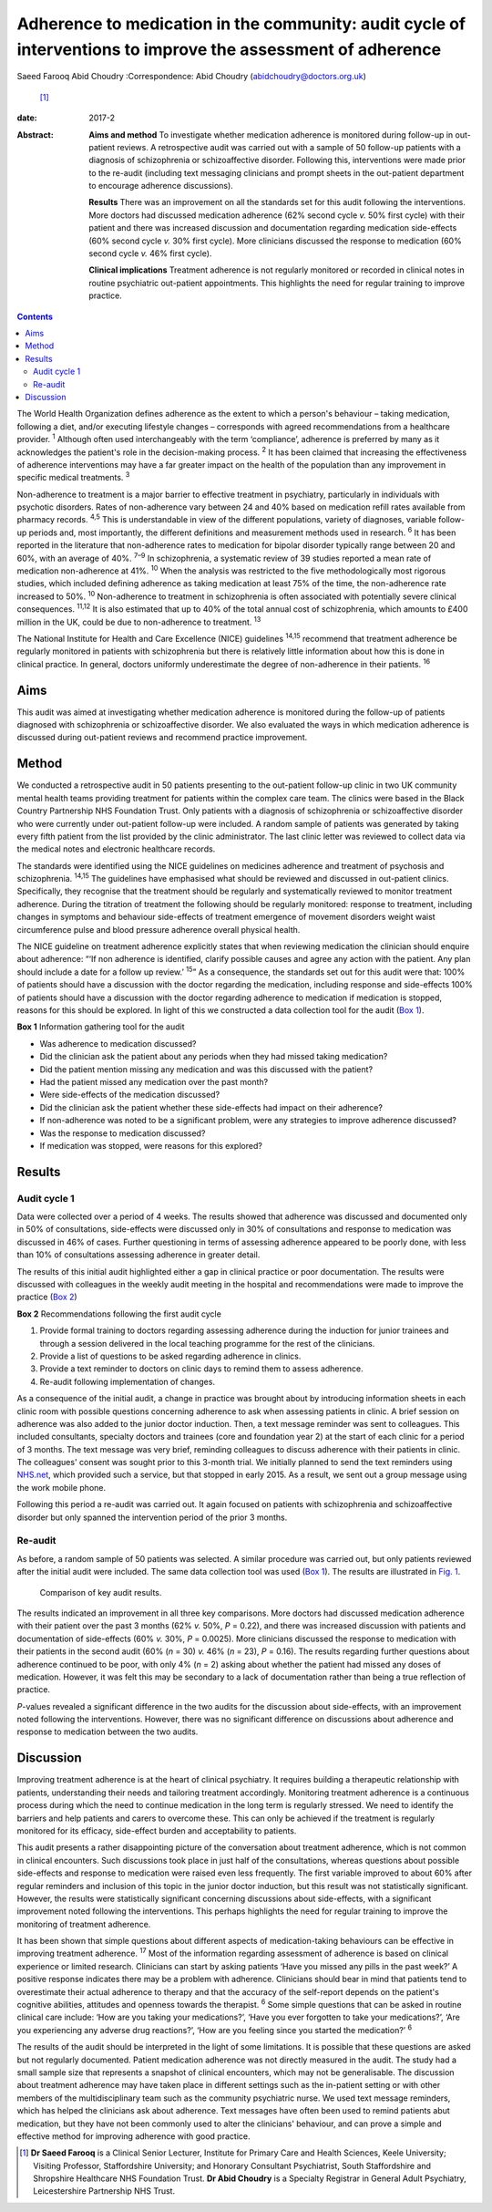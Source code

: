 =============================================================================================================
Adherence to medication in the community: audit cycle of interventions to improve the assessment of adherence
=============================================================================================================



Saeed Farooq
Abid Choudry
:Correspondence: Abid Choudry (abidchoudry@doctors.org.uk)
 [1]_

:date: 2017-2

:Abstract:
   **Aims and method** To investigate whether medication adherence is
   monitored during follow-up in out-patient reviews. A retrospective
   audit was carried out with a sample of 50 follow-up patients with a
   diagnosis of schizophrenia or schizoaffective disorder. Following
   this, interventions were made prior to the re-audit (including text
   messaging clinicians and prompt sheets in the out-patient department
   to encourage adherence discussions).

   **Results** There was an improvement on all the standards set for
   this audit following the interventions. More doctors had discussed
   medication adherence (62% second cycle *v.* 50% first cycle) with
   their patient and there was increased discussion and documentation
   regarding medication side-effects (60% second cycle *v.* 30% first
   cycle). More clinicians discussed the response to medication (60%
   second cycle *v.* 46% first cycle).

   **Clinical implications** Treatment adherence is not regularly
   monitored or recorded in clinical notes in routine psychiatric
   out-patient appointments. This highlights the need for regular
   training to improve practice.


.. contents::
   :depth: 3
..

The World Health Organization defines adherence as the extent to which a
person's behaviour – taking medication, following a diet, and/or
executing lifestyle changes – corresponds with agreed recommendations
from a healthcare provider. :sup:`1` Although often used interchangeably
with the term ‘compliance’, adherence is preferred by many as it
acknowledges the patient's role in the decision-making process. :sup:`2`
It has been claimed that increasing the effectiveness of adherence
interventions may have a far greater impact on the health of the
population than any improvement in specific medical treatments. :sup:`3`

Non-adherence to treatment is a major barrier to effective treatment in
psychiatry, particularly in individuals with psychotic disorders. Rates
of non-adherence vary between 24 and 40% based on medication refill
rates available from pharmacy records. :sup:`4,5` This is understandable
in view of the different populations, variety of diagnoses, variable
follow-up periods and, most importantly, the different definitions and
measurement methods used in research. :sup:`6` It has been reported in
the literature that non-adherence rates to medication for bipolar
disorder typically range between 20 and 60%, with an average of 40%.
:sup:`7–9` In schizophrenia, a systematic review of 39 studies reported
a mean rate of medication non-adherence at 41%. :sup:`10` When the
analysis was restricted to the five methodologically most rigorous
studies, which included defining adherence as taking medication at least
75% of the time, the non-adherence rate increased to 50%. :sup:`10`
Non-adherence to treatment in schizophrenia is often associated with
potentially severe clinical consequences. :sup:`11,12` It is also
estimated that up to 40% of the total annual cost of schizophrenia,
which amounts to £400 million in the UK, could be due to non-adherence
to treatment. :sup:`13`

The National Institute for Health and Care Excellence (NICE) guidelines
:sup:`14,15` recommend that treatment adherence be regularly monitored
in patients with schizophrenia but there is relatively little
information about how this is done in clinical practice. In general,
doctors uniformly underestimate the degree of non-adherence in their
patients. :sup:`16`

.. _S1:

Aims
====

This audit was aimed at investigating whether medication adherence is
monitored during the follow-up of patients diagnosed with schizophrenia
or schizoaffective disorder. We also evaluated the ways in which
medication adherence is discussed during out-patient reviews and
recommend practice improvement.

.. _S2:

Method
======

We conducted a retrospective audit in 50 patients presenting to the
out-patient follow-up clinic in two UK community mental health teams
providing treatment for patients within the complex care team. The
clinics were based in the Black Country Partnership NHS Foundation
Trust. Only patients with a diagnosis of schizophrenia or
schizoaffective disorder who were currently under out-patient follow-up
were included. A random sample of patients was generated by taking every
fifth patient from the list provided by the clinic administrator. The
last clinic letter was reviewed to collect data via the medical notes
and electronic healthcare records.

The standards were identified using the NICE guidelines on medicines
adherence and treatment of psychosis and schizophrenia. :sup:`14,15` The
guidelines have emphasised what should be reviewed and discussed in
out-patient clinics. Specifically, they recognise that the treatment
should be regularly and systematically reviewed to monitor treatment
adherence. During the titration of treatment the following should be
regularly monitored: response to treatment, including changes in
symptoms and behaviour side-effects of treatment emergence of movement
disorders weight waist circumference pulse and blood pressure adherence
overall physical health.

The NICE guideline on treatment adherence explicitly states that when
reviewing medication the clinician should enquire about adherence: “‘If
non adherence is identified, clarify possible causes and agree any
action with the patient. Any plan should include a date for a follow up
review.’ :sup:`15`” As a consequence, the standards set out for this
audit were that: 100% of patients should have a discussion with the
doctor regarding the medication, including response and side-effects
100% of patients should have a discussion with the doctor regarding
adherence to medication if medication is stopped, reasons for this
should be explored. In light of this we constructed a data collection
tool for the audit (`Box 1 <#box1>`__).

**Box 1** Information gathering tool for the audit

-  Was adherence to medication discussed?

-  Did the clinician ask the patient about any periods when they had
   missed taking medication?

-  Did the patient mention missing any medication and was this discussed
   with the patient?

-  Had the patient missed any medication over the past month?

-  Were side-effects of the medication discussed?

-  Did the clinician ask the patient whether these side-effects had
   impact on their adherence?

-  If non-adherence was noted to be a significant problem, were any
   strategies to improve adherence discussed?

-  Was the response to medication discussed?

-  If medication was stopped, were reasons for this explored?

.. _S3:

Results
=======

.. _S4:

Audit cycle 1
-------------

Data were collected over a period of 4 weeks. The results showed that
adherence was discussed and documented only in 50% of consultations,
side-effects were discussed only in 30% of consultations and response to
medication was discussed in 46% of cases. Further questioning in terms
of assessing adherence appeared to be poorly done, with less than 10% of
consultations assessing adherence in greater detail.

The results of this initial audit highlighted either a gap in clinical
practice or poor documentation. The results were discussed with
colleagues in the weekly audit meeting in the hospital and
recommendations were made to improve the practice (`Box 2 <#box2>`__)

**Box 2** Recommendations following the first audit cycle

#. Provide formal training to doctors regarding assessing adherence
   during the induction for junior trainees and through a session
   delivered in the local teaching programme for the rest of the
   clinicians.

#. Provide a list of questions to be asked regarding adherence in
   clinics.

#. Provide a text reminder to doctors on clinic days to remind them to
   assess adherence.

#. Re-audit following implementation of changes.

As a consequence of the initial audit, a change in practice was brought
about by introducing information sheets in each clinic room with
possible questions concerning adherence to ask when assessing patients
in clinic. A brief session on adherence was also added to the junior
doctor induction. Then, a text message reminder was sent to colleagues.
This included consultants, specialty doctors and trainees (core and
foundation year 2) at the start of each clinic for a period of 3 months.
The text message was very brief, reminding colleagues to discuss
adherence with their patients in clinic. The colleagues' consent was
sought prior to this 3-month trial. We initially planned to send the
text reminders using `NHS.net <NHS.net>`__, which provided such a
service, but that stopped in early 2015. As a result, we sent out a
group message using the work mobile phone.

Following this period a re-audit was carried out. It again focused on
patients with schizophrenia and schizoaffective disorder but only
spanned the intervention period of the prior 3 months.

.. _S5:

Re-audit
--------

As before, a random sample of 50 patients was selected. A similar
procedure was carried out, but only patients reviewed after the initial
audit were included. The same data collection tool was used (`Box
1 <#box1>`__). The results are illustrated in `Fig. 1 <#F1>`__.

.. figure:: 43f1
   :alt: Comparison of key audit results.
   :name: F1

   Comparison of key audit results.

The results indicated an improvement in all three key comparisons. More
doctors had discussed medication adherence with their patient over the
past 3 months (62% *v.* 50%, *P* = 0.22), and there was increased
discussion with patients and documentation of side-effects (60% *v.*
30%, *P* = 0.0025). More clinicians discussed the response to medication
with their patients in the second audit (60% (*n* = 30) *v.* 46% (*n* =
23), *P* = 0.16). The results regarding further questions about
adherence continued to be poor, with only 4% (*n* = 2) asking about
whether the patient had missed any doses of medication. However, it was
felt this may be secondary to a lack of documentation rather than being
a true reflection of practice.

*P*-values revealed a significant difference in the two audits for the
discussion about side-effects, with an improvement noted following the
interventions. However, there was no significant difference on
discussions about adherence and response to medication between the two
audits.

.. _S6:

Discussion
==========

Improving treatment adherence is at the heart of clinical psychiatry. It
requires building a therapeutic relationship with patients,
understanding their needs and tailoring treatment accordingly.
Monitoring treatment adherence is a continuous process during which the
need to continue medication in the long term is regularly stressed. We
need to identify the barriers and help patients and carers to overcome
these. This can only be achieved if the treatment is regularly monitored
for its efficacy, side-effect burden and acceptability to patients.

This audit presents a rather disappointing picture of the conversation
about treatment adherence, which is not common in clinical encounters.
Such discussions took place in just half of the consultations, whereas
questions about possible side-effects and response to medication were
raised even less frequently. The first variable improved to about 60%
after regular reminders and inclusion of this topic in the junior doctor
induction, but this result was not statistically significant. However,
the results were statistically significant concerning discussions about
side-effects, with a significant improvement noted following the
interventions. This perhaps highlights the need for regular training to
improve the monitoring of treatment adherence.

It has been shown that simple questions about different aspects of
medication-taking behaviours can be effective in improving treatment
adherence. :sup:`17` Most of the information regarding assessment of
adherence is based on clinical experience or limited research.
Clinicians can start by asking patients ‘Have you missed any pills in
the past week?’ A positive response indicates there may be a problem
with adherence. Clinicians should bear in mind that patients tend to
overestimate their actual adherence to therapy and that the accuracy of
the self-report depends on the patient's cognitive abilities, attitudes
and openness towards the therapist. :sup:`6` Some simple questions that
can be asked in routine clinical care include: ‘How are you taking your
medications?’, ‘Have you ever forgotten to take your medications?’, ‘Are
you experiencing any adverse drug reactions?’, ‘How are you feeling
since you started the medication?’ :sup:`6`

The results of the audit should be interpreted in the light of some
limitations. It is possible that these questions are asked but not
regularly documented. Patient medication adherence was not directly
measured in the audit. The study had a small sample size that represents
a snapshot of clinical encounters, which may not be generalisable. The
discussion about treatment adherence may have taken place in different
settings such as the in-patient setting or with other members of the
multidisciplinary team such as the community psychiatric nurse. We used
text message reminders, which has helped the clinicians ask about
adherence. Text messages have often been used to remind patients abut
medication, but they have not been commonly used to alter the
clinicians' behaviour, and can prove a simple and effective method for
improving adherence with good practice.

.. [1]
   **Dr Saeed Farooq** is a Clinical Senior Lecturer, Institute for
   Primary Care and Health Sciences, Keele University; Visiting
   Professor, Staffordshire University; and Honorary Consultant
   Psychiatrist, South Staffordshire and Shropshire Healthcare NHS
   Foundation Trust. **Dr Abid Choudry** is a Specialty Registrar in
   General Adult Psychiatry, Leicestershire Partnership NHS Trust.
